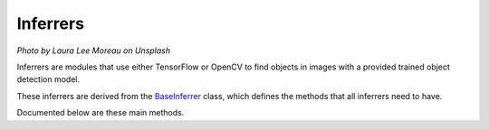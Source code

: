 Inferrers
=========

.. image:: https://images.unsplash.com/photo-1424223022789-26fd8f34bba2?ixlib=rb-1.2.1&ixid=eyJhcHBfaWQiOjEyMDd9&auto=format&fit=crop&w=1920&q=80

*Photo by Laura Lee Moreau on Unsplash*

Inferrers are modules that use either TensorFlow or OpenCV to find objects in images with a provided trained object detection model.

These inferrers are derived from the `BaseInferrer <https://github.com/Robocubs/vtk/tree/master/vtk/inferrers/base.py>`_ class, which defines the methods that all inferrers need to have.

Documented below are these main methods.

.. py:function:: TensorFlowInferrer(graph)

   Initialize an inferrer with a path to the graph to load. The same applies to the TensorRTInferrer class.

   :param str graph: Relative path to the graph file.

.. py:function:: OpenCVInferrer(graph, descriptor, input_size = 300)

   OpenCV requires a descriptor file to interpret the graph properly. It also requires an image input size, but it has been set to a default of 300, since most models use this as their default image input size.

   :param str graph: Relative path to the graph file.
   :param str descriptor: Relative path to the descriptor file. See `this link <https://git.io/fjYFr>`_ for more information.
   :param int input_size: Default 300. Set this to change the input blob size with OpenCV.

.. py:function:: run(image)
   
   Run inference on an image. All inferrers implement this method.

   :param np.ndarray image: Image to run inference on.
   :returns: Dictionary with two elements, num_detections, and detections, which is a list of dictionaries with the detection class, confidence and bounding box coordinates in the form of [top_x, top_y, bottom_x, bottom_y].
   :rtype: dict
